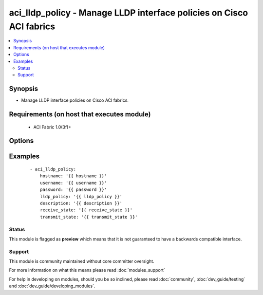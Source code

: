 .. _aci_lldp_policy:


aci_lldp_policy - Manage LLDP interface policies on Cisco ACI fabrics
+++++++++++++++++++++++++++++++++++++++++++++++++++++++++++++++++++++

.. versionadded:: 2.4


.. contents::
   :local:
   :depth: 2


Synopsis
--------

* Manage LLDP interface policies on Cisco ACI fabrics.


Requirements (on host that executes module)
-------------------------------------------

  * ACI Fabric 1.0(3f)+


Options
-------

.. raw:: html

    <table border=1 cellpadding=4>
    <tr>
    <th class="head">parameter</th>
    <th class="head">required</th>
    <th class="head">default</th>
    <th class="head">choices</th>
    <th class="head">comments</th>
    </tr>
                <tr><td>description<br/><div style="font-size: small;"></div></td>
    <td>no</td>
    <td></td>
        <td></td>
        <td><div>Description for the filter.</div></br>
    <div style="font-size: small;">aliases: descr<div>        </td></tr>
                <tr><td>lldp_policy<br/><div style="font-size: small;"></div></td>
    <td>yes</td>
    <td></td>
        <td></td>
        <td><div>The LLDP interface policy name.</div></br>
    <div style="font-size: small;">aliases: name<div>        </td></tr>
                <tr><td>receive_state<br/><div style="font-size: small;"></div></td>
    <td>yes</td>
    <td>enabled</td>
        <td><ul><li>disabled</li><li>enabled</li></ul></td>
        <td><div>Enable or disable Receive state (FIXME!)</div>        </td></tr>
                <tr><td>state<br/><div style="font-size: small;"></div></td>
    <td>no</td>
    <td>present</td>
        <td><ul><li>absent</li><li>present</li><li>query</li></ul></td>
        <td><div>Use <code>present</code> or <code>absent</code> for adding or removing.</div><div>Use <code>query</code> for listing an object or multiple objects.</div>        </td></tr>
                <tr><td>transmit_state<br/><div style="font-size: small;"></div></td>
    <td>no</td>
    <td>enabled</td>
        <td><ul><li>disabled</li><li>enabled</li></ul></td>
        <td><div>Enable or Disable Transmit state (FIXME!)</div>        </td></tr>
        </table>
    </br>



Examples
--------

 ::

    
    - aci_lldp_policy:
        hostname: '{{ hostname }}'
        username: '{{ username }}'
        password: '{{ password }}'
        lldp_policy: '{{ lldp_policy }}'
        description: '{{ description }}'
        receive_state: '{{ receive_state }}'
        transmit_state: '{{ transmit_state }}'





Status
~~~~~~

This module is flagged as **preview** which means that it is not guaranteed to have a backwards compatible interface.


Support
~~~~~~~

This module is community maintained without core committer oversight.

For more information on what this means please read :doc:`modules_support`


For help in developing on modules, should you be so inclined, please read :doc:`community`, :doc:`dev_guide/testing` and :doc:`dev_guide/developing_modules`.
